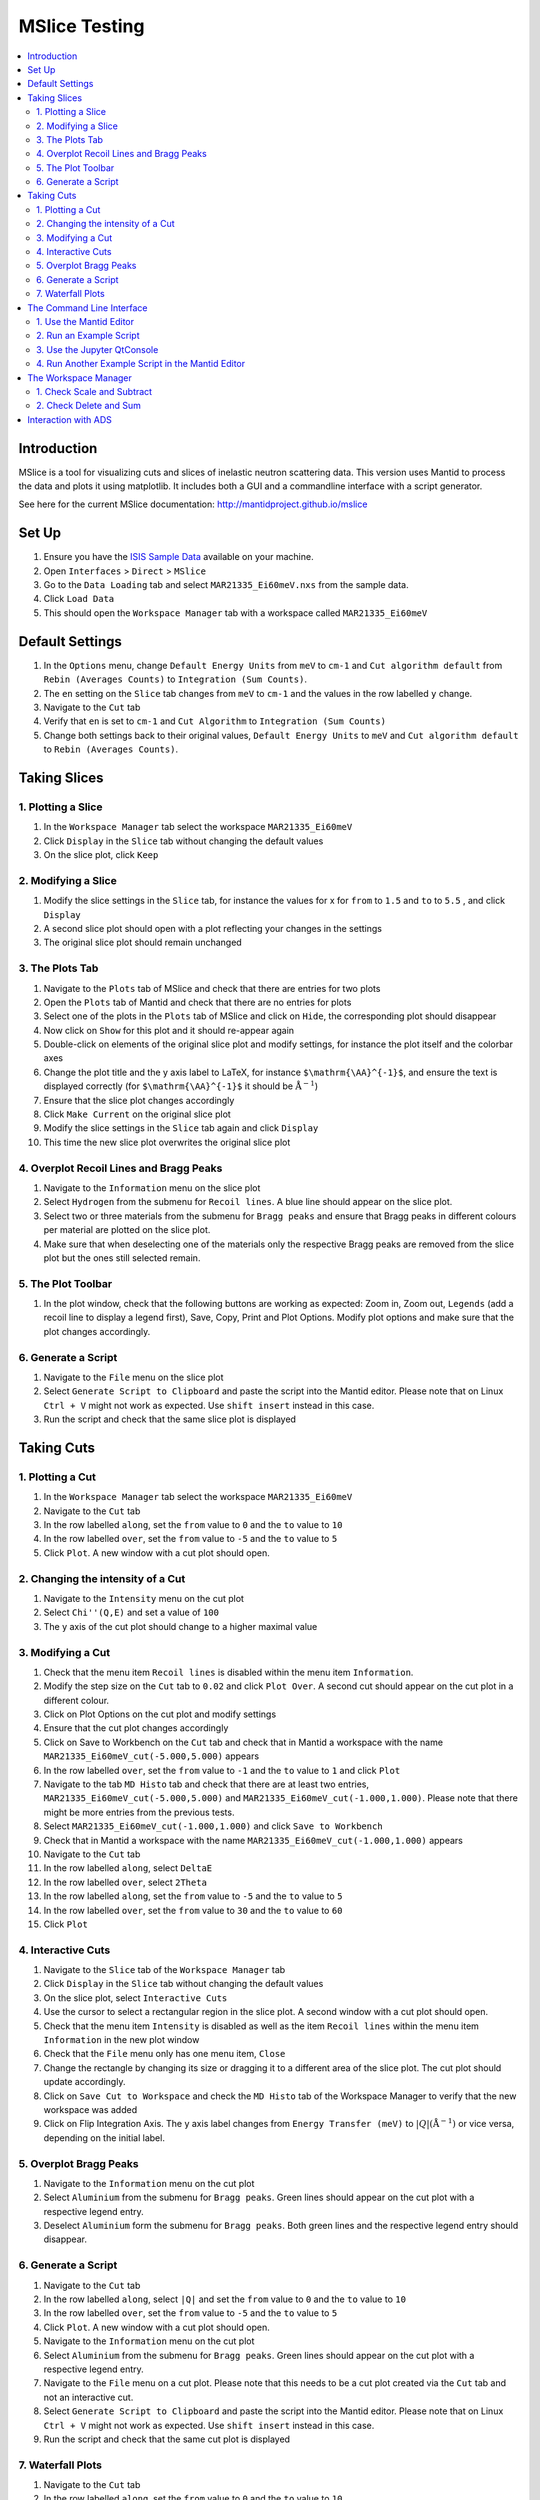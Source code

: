 .. _mslice_testing:
.. only:: html

  :math:`\renewcommand\AA{\mathring{A}}`

MSlice Testing
===================

.. contents::
   :local:

Introduction
------------
MSlice is a tool for visualizing cuts and slices of inelastic neutron scattering data. This version uses Mantid to process the data and plots it using matplotlib. It includes both a GUI and a commandline interface with a script generator.

See here for the current MSlice documentation: http://mantidproject.github.io/mslice

Set Up
------

#. Ensure you have the `ISIS Sample Data <http://download.mantidproject.org>`__ available on your machine.
#. Open ``Interfaces`` > ``Direct`` > ``MSlice``
#. Go to the ``Data Loading`` tab and select ``MAR21335_Ei60meV.nxs`` from the sample data.
#. Click ``Load Data``
#. This should open the ``Workspace Manager`` tab with a workspace called ``MAR21335_Ei60meV``

Default Settings
----------------

#. In the ``Options`` menu, change ``Default Energy Units`` from ``meV`` to ``cm-1`` and ``Cut algorithm default`` from ``Rebin (Averages Counts)`` to ``Integration (Sum Counts)``.
#. The ``en`` setting on the ``Slice`` tab changes from ``meV`` to ``cm-1`` and the values in the row labelled ``y`` change.
#. Navigate to the ``Cut`` tab
#. Verify that ``en`` is set to ``cm-1`` and ``Cut Algorithm`` to ``Integration (Sum Counts)``
#. Change both settings back to their original values, ``Default Energy Units`` to ``meV`` and ``Cut algorithm default`` to ``Rebin (Averages Counts)``.

Taking Slices
-------------

1. Plotting a Slice
###################

#. In the ``Workspace Manager`` tab select the workspace ``MAR21335_Ei60meV``
#. Click ``Display`` in the ``Slice`` tab without changing the default values
#. On the slice plot, click ``Keep``

.. figure:: ../../../../docs/source/images/slice_plot.png
   :alt: slice_plot.png
   :align: center
   :width: 80%

2. Modifying a Slice
####################

#. Modify the slice settings in the ``Slice`` tab, for instance the values for x for ``from`` to ``1.5`` and ``to`` to ``5.5`` , and click ``Display``
#. A second slice plot should open with a plot reflecting your changes in the settings
#. The original slice plot should remain unchanged

.. figure:: ../../../../docs/source/images/modified_slice_plot.png
   :alt: modified_slice_plot.png
   :align: center
   :width: 80%

3. The Plots Tab
################

#. Navigate to the ``Plots`` tab of MSlice and check that there are entries for two plots
#. Open the ``Plots`` tab of Mantid and check that there are no entries for plots
#. Select one of the plots in the ``Plots`` tab of MSlice and click on ``Hide``, the corresponding plot should disappear
#. Now click on ``Show`` for this plot and it should re-appear again
#. Double-click on elements of the original slice plot and modify settings, for instance the plot itself and the colorbar axes
#. Change the plot title and the y axis label to LaTeX, for instance ``$\mathrm{\AA}^{-1}$``, and ensure the text is displayed correctly (for ``$\mathrm{\AA}^{-1}$`` it should be :math:`\mathrm{\AA}^{-1}`)
#. Ensure that the slice plot changes accordingly
#. Click ``Make Current`` on the original slice plot
#. Modify the slice settings in the ``Slice`` tab again and click ``Display``
#. This time the new slice plot overwrites the original slice plot

4. Overplot Recoil Lines and Bragg Peaks
########################################

#. Navigate to the ``Information`` menu on the slice plot
#. Select ``Hydrogen`` from the submenu for ``Recoil lines``. A blue line should appear on the slice plot.
#. Select two or three materials from the submenu for ``Bragg peaks`` and ensure that Bragg peaks in different colours per material are plotted on the slice plot.
#. Make sure that when deselecting one of the materials only the respective Bragg peaks are removed from the slice plot but the ones still selected remain.

.. figure:: ../../../../docs/source/images/recoil_line_bragg_peaks.png
   :alt: recoil_line_bragg_peaks.png
   :align: center
   :width: 80%

5. The Plot Toolbar
#####################

#. In the plot window, check that the following buttons are working as expected: Zoom in, Zoom out, ``Legends`` (add a recoil line to display a legend first), Save, Copy, Print and Plot Options. Modify plot options and make sure that the plot changes accordingly.


6. Generate a Script
####################

#. Navigate to the ``File`` menu on the slice plot
#. Select ``Generate Script to Clipboard`` and paste the script into the Mantid editor. Please note that on Linux ``Ctrl + V`` might not work as expected. Use ``shift insert`` instead in this case.
#. Run the script and check that the same slice plot is displayed

Taking Cuts
-----------

1. Plotting a Cut
#################

#. In the ``Workspace Manager`` tab select the workspace ``MAR21335_Ei60meV``
#. Navigate to the ``Cut`` tab
#. In the row labelled ``along``, set the ``from`` value to ``0`` and the ``to`` value to ``10``
#. In the row labelled ``over``, set the ``from`` value to ``-5`` and the ``to`` value to ``5``
#. Click ``Plot``. A new window with a cut plot should open.

.. figure:: ../../../../docs/source/images/cut_q.png
   :alt: cut_q.png
   :align: center
   :width: 80%

2. Changing the intensity of a Cut
##################################
#. Navigate to the ``Intensity`` menu on the cut plot
#. Select ``Chi''(Q,E)`` and set a value of ``100``
#. The y axis of the cut plot should change to a higher maximal value

.. figure:: ../../../../docs/source/images/cut_q_chi.png
   :alt: cut_q_chi.png
   :align: center
   :width: 80%

3. Modifying a Cut
##################

#. Check that the menu item ``Recoil lines`` is disabled within the menu item ``Information``.
#. Modify the step size on the ``Cut`` tab to ``0.02`` and click ``Plot Over``. A second cut should appear on the cut plot in a different colour.
#. Click on Plot Options on the cut plot and modify settings
#. Ensure that the cut plot changes accordingly
#. Click on Save to Workbench on the ``Cut`` tab and check that in Mantid a workspace with the name ``MAR21335_Ei60meV_cut(-5.000,5.000)`` appears
#. In the row labelled ``over``, set the ``from`` value to ``-1`` and the ``to`` value to ``1`` and click ``Plot``
#. Navigate to the tab ``MD Histo`` tab and check that there are at least two entries, ``MAR21335_Ei60meV_cut(-5.000,5.000)`` and ``MAR21335_Ei60meV_cut(-1.000,1.000)``. Please note that there might be more entries from the previous tests.
#. Select ``MAR21335_Ei60meV_cut(-1.000,1.000)`` and click ``Save to Workbench``
#. Check that in Mantid a workspace with the name ``MAR21335_Ei60meV_cut(-1.000,1.000)`` appears
#. Navigate to the ``Cut`` tab
#. In the row labelled ``along``, select ``DeltaE``
#. In the row labelled ``over``, select ``2Theta``
#. In the row labelled ``along``, set the ``from`` value to ``-5`` and the ``to`` value to ``5``
#. In the row labelled ``over``, set the ``from`` value to ``30`` and the ``to`` value to ``60``
#. Click ``Plot``

.. figure:: ../../../../docs/source/images/cut_plot.png
   :alt: cut_plot.png
   :align: center
   :width: 80%

4. Interactive Cuts
###################

#. Navigate to the ``Slice`` tab of the ``Workspace Manager`` tab
#. Click ``Display`` in the ``Slice`` tab without changing the default values
#. On the slice plot, select ``Interactive Cuts``
#. Use the cursor to select a rectangular region in the slice plot. A second window with a cut plot should open.
#. Check that the menu item ``Intensity`` is disabled as well as the item ``Recoil lines`` within the menu item ``Information`` in the new plot window
#. Check that the ``File`` menu only has one menu item, ``Close``
#. Change the rectangle by changing its size or dragging it to a different area of the slice plot. The cut plot should update accordingly.
#. Click on ``Save Cut to Workspace`` and check the ``MD Histo`` tab of the Workspace Manager to verify that the new workspace was added
#. Click on Flip Integration Axis. The y axis label changes from ``Energy Transfer (meV)`` to :math:`|Q| (\mathrm{\AA}^{-1})` or vice versa, depending on the initial label.


.. figure:: ../../../../docs/source/images/flip_integration_axis.png
   :alt: flip_integration_axis.png
   :align: center
   :width: 10%

.. figure:: ../../../../docs/source/images/interactive_cuts.png
   :alt: interactive_cuts.png
   :align: center
   :width: 80%

5. Overplot Bragg Peaks
#######################

#. Navigate to the ``Information`` menu on the cut plot
#. Select ``Aluminium`` from the submenu for ``Bragg peaks``. Green lines should appear on the cut plot with a respective legend entry.
#. Deselect ``Aluminium`` form the submenu for ``Bragg peaks``. Both green lines and the respective legend entry should disappear.

.. figure:: ../../../../docs/source/images/cut_with_bragg_peaks.png
   :alt: cut_with_bragg_peaks.png
   :align: center
   :width: 80%

6. Generate a Script
####################

#. Navigate to the ``Cut`` tab
#. In the row labelled ``along``, select ``|Q|`` and set the ``from`` value to ``0`` and the ``to`` value to ``10``
#. In the row labelled ``over``, set the ``from`` value to ``-5`` and the ``to`` value to ``5``
#. Click ``Plot``. A new window with a cut plot should open.
#. Navigate to the ``Information`` menu on the cut plot
#. Select ``Aluminium`` from the submenu for ``Bragg peaks``. Green lines should appear on the cut plot with a respective legend entry.
#. Navigate to the ``File`` menu on a cut plot. Please note that this needs to be a cut plot created via the ``Cut`` tab and not an interactive cut.
#. Select ``Generate Script to Clipboard`` and paste the script into the Mantid editor. Please note that on Linux ``Ctrl + V`` might not work as expected. Use ``shift insert`` instead in this case.
#. Run the script and check that the same cut plot is displayed

7. Waterfall Plots
##################

#. Navigate to the ``Cut`` tab
#. In the row labelled ``along``, set the ``from`` value to ``0`` and the ``to`` value to ``10``
#. In the row labelled ``over``, set the ``from`` value to ``-5`` and the ``to`` value to ``5`` as well as the ``width`` value to ``2``
#. Click ``Plot``. A new window with a cut plot should open.
#. Click ``Waterfall`` and set the ``x`` value to ``0.5``, then hit enter. The cuts are now plotted with a ``0.5`` offset in direction of the x axis.
#. Set the ``y`` value to ``2`` and hit enter. The cuts are now plotted with an additional offset (``2``) in direction of the y axis.

.. figure:: ../../../../docs/source/images/waterfall_cut_plot.png
   :alt: waterfall_cut_plot.png
   :align: center
   :width: 80%

The Command Line Interface
--------------------------

1. Use the Mantid Editor
########################

#. Close all plots currently open but not the MSlice interface
#. Copy the following code into the Mantid editor. You might have to modify the file path for the Load command to the correct location of ``MAR21335_Ei60meV.nxs``.

.. code:: python

    import mslice.cli as mc

    ws = mc.Load('C:\\MAR21335_Ei60meV.nxs')
    wsq = mc.Cut(ws, '|Q|', 'DeltaE, -1, 1')
    mc.PlotCut(wsq)

    ws2d = mc.Slice(ws, '|Q|, 0, 10, 0.01', 'DeltaE, -5, 55, 0.5')
    mc.PlotSlice(ws2d)

2. Run an Example Script
########################

#. Run the script.
#. There should be two new windows with a slice plot and a cut plot

.. figure:: ../../../../docs/source/images/output_mslice_script.png
   :alt: output_mslice_script.png
   :align: center
   :width: 80%

3. Use the Jupyter QtConsole
############################

#. Repeat the same test by copying the script into the Jupyter QtConsole of the MSlice interface

.. figure:: ../../../../docs/source/images/mslice_jupyter_qtconsole.png
   :alt: mslice_jupyter_qtconsole.png
   :align: center
   :width: 80%

4. Run Another Example Script in the Mantid Editor
##################################################

#. Select the ``MAR21335_Ei60meV`` workspace in the ``Workspace Manager``, click ``Compose`` and then ``Scale``
#. Enter a scale factor of 1.0 and click ``Ok``
#. Select the ``MAR21335_Ei60meV`` workspace again and click ``Subtract``
#. Select the ``MAR21335_Ei60meV_scaled`` workspace and leave the self-shielding factor as 1.0, then click ``Ok``
#. Select the ``MAR21335_Ei60meV_subtracted`` workspace and click ``Display`` in the ``Slice`` tab
#. Verify that all values are zeros
#. Navigate to the ``File`` menu on the slice plot, select ``Generate Script to Clipboard`` and paste the script into the Mantid editor
#. Close the slice plot with all zeros
#. Run the script in the Mantid editor and verify that a slice plot with all zeros is reproduced


The Workspace Manager
---------------------

1. Check Scale and Subtract
###########################

#. Select the ``MAR21335_Ei60meV`` workspace in the ``Workspace Manager``, click on ``Save`` and select ``ASCII``
#. A file dialog opens and allows entering a name for saving the file
#. Verify that a txt file with the selected name has been created and contains ASCII data (the first line should be ``# X , Y , E``)
#. Select the ``MAR21335_Ei60meV`` workspace again, click on ``Rename`` and rename the workspace
#. In the ``Slice`` tab of the renamed workspace click on ``Display`` and verify that the original slice plot is displayed
#. Select the renamed workspace and click on ``Delete``
#. The renamed workspace should disappear and the ``Workspace Manager`` should be empty
#. Go to the ``Data Loading`` tab and select ``MAR21335_Ei60meV.nxs`` from the sample data.
#. Click ``Load Data``
#. Select the ``MAR21335_Ei60meV`` workspace again, click on ``Compose``, select ``Scale`` and enter a scale factor of 2, then click ``Ok``
#. A new workspace with the name ``MAR21335_Ei60meV_scaled`` appears
#. Select the ``MAR21335_Ei60meV_scaled`` workspace and click on ``Subtract``. Select ``MAR21335_Ei60meV`` in the dialog that opens and click ``Ok``.
#. A new workspace with the name ``MAR21335_Ei60meV_scaled_subtracted`` appears
#. In the ``Workspace Manager`` tab select the workspace ``MAR21335_Ei60meV``
#. Navigate to the ``Cut`` tab
#. In the row labelled ``along``, set the ``from`` value to ``0`` and the ``to`` value to ``10``
#. In the row labelled ``over``, set the ``from`` value to ``-5`` and the ``to`` value to ``5``
#. Click ``Plot``.
#. Follow the same steps for the workspaces ``MAR21335_Ei60meV_scaled`` and ``MAR21335_Ei60meV_scaled_subtracted`` but click ``Plot Over`` for these two
#. The cut plot window should now contain three differently coloured lines with corresponding legends. The line for ``MAR21335_Ei60meV`` will be exactly covered by the line for ``MAR21335_Ei60meV_scaled_subtracted``. The line for ``MAR21335_Ei60meV_scaled`` will be scaled by factor ``2.0``.

.. figure:: ../../../../docs/source/images/compare_mslice_ws.png
   :alt: compare_mslice_ws.png
   :align: center
   :width: 80%

2. Check Delete and Sum
#######################

#. Delete all workspaces apart from the ``MAR21335_Ei60meV`` workspace
#. Scale the ``MAR21335_Ei60meV`` workspace with a factor of ``1.0``
#. A new workspace with the name ``MAR21335_Ei60meV_scaled`` appears
#. Select the ``MAR21335_Ei60meV`` workspace again, click on ``Add`` and select ``MAR21335_Ei60meV_scaled``, then click ``Ok``
#. A new workspace with the name ``MAR21335_Ei60meV_sum`` appears
#. Delete the workspace with the name ``MAR21335_Ei60meV_scaled``
#. Scale the ``MAR21335_Ei60meV`` workspace with a factor of ``2.0``
#. A new workspace with the name ``MAR21335_Ei60meV_scaled`` appears
#. In the ``Workspace Manager`` tab select the workspace ``MAR21335_Ei60meV_scaled``
#. Navigate to the ``Cut`` tab
#. In the row labelled ``along``, set the ``from`` value to ``0`` and the ``to`` value to ``10``
#. In the row labelled ``over``, set the ``from`` value to ``-5`` and the ``to`` value to ``5``
#. Click ``Plot``.
#. Follow the same steps for the workspace ``MAR21335_Ei60meV_sum`` but click ``Plot Over``
#. There should be two differently coloured lines with corresponding legends that match exactly

.. figure:: ../../../../docs/source/images/compare_mslice_ws_2.png
   :alt: compare_mslice_ws_2.png
   :align: center
   :width: 80%


Interaction with ADS
--------------------
#. Create a few (maybe three or four) interactive cuts from a slice plot and click ``Save Cut to Workspace`` for each of them
#. Navigate to the ``MD Histo`` tab of the Workspace Manager and select all cuts
#. Click on ``Save to Workbench``
#. In Mantid, all selected cuts from the ``MD Histo`` tab are now visible in the Workspaces window
#. Select one of these and rename it
#. Check that the corresponding workspace in the ``MD Histo`` has been renamed accordingly
#. Select the renamed workspace in Mantid and click ``Delete``
#. Check that the corresponding workspace in the ``MD Histo`` tab is deleted as well
#. Now click ``Clear`` in the Workspaces window in Mantid and check that all workspaces in the ``2D`` and ``MD Histo`` tabs in MSlice are deleted as well
